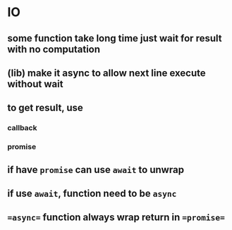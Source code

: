 * IO
** some function take long time just wait for result with no computation
** (lib) make it async to allow next line execute without wait
** to get result, use
*** callback
*** promise

** if have =promise= can use =await= to unwrap
** if use =await=, function need to be =async=
** ==async== function always wrap return in ==promise==
